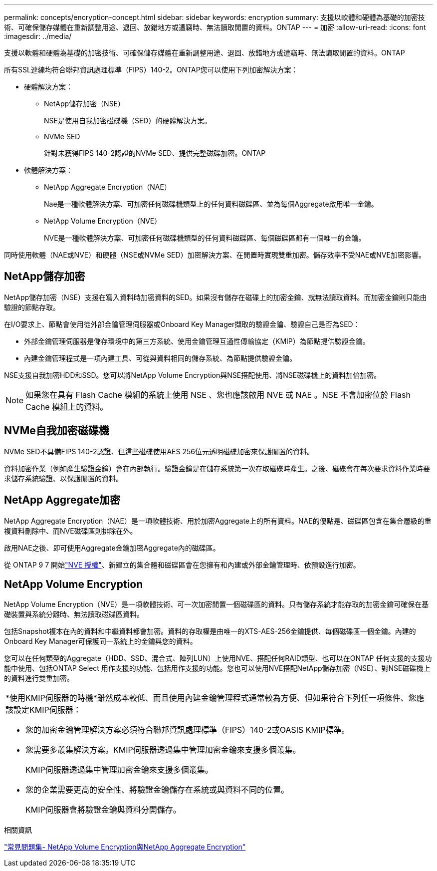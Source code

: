 ---
permalink: concepts/encryption-concept.html 
sidebar: sidebar 
keywords: encryption 
summary: 支援以軟體和硬體為基礎的加密技術、可確保儲存媒體在重新調整用途、退回、放錯地方或遭竊時、無法讀取閒置的資料。ONTAP 
---
= 加密
:allow-uri-read: 
:icons: font
:imagesdir: ../media/


[role="lead"]
支援以軟體和硬體為基礎的加密技術、可確保儲存媒體在重新調整用途、退回、放錯地方或遭竊時、無法讀取閒置的資料。ONTAP

所有SSL連線均符合聯邦資訊處理標準（FIPS）140-2。ONTAP您可以使用下列加密解決方案：

* 硬體解決方案：
+
** NetApp儲存加密（NSE）
+
NSE是使用自我加密磁碟機（SED）的硬體解決方案。

** NVMe SED
+
針對未獲得FIPS 140-2認證的NVMe SED、提供完整磁碟加密。ONTAP



* 軟體解決方案：
+
** NetApp Aggregate Encryption（NAE）
+
Nae是一種軟體解決方案、可加密任何磁碟機類型上的任何資料磁碟區、並為每個Aggregate啟用唯一金鑰。

** NetApp Volume Encryption（NVE）
+
NVE是一種軟體解決方案、可加密任何磁碟機類型的任何資料磁碟區、每個磁碟區都有一個唯一的金鑰。





同時使用軟體（NAE或NVE）和硬體（NSE或NVMe SED）加密解決方案、在閒置時實現雙重加密。儲存效率不受NAE或NVE加密影響。



== NetApp儲存加密

NetApp儲存加密（NSE）支援在寫入資料時加密資料的SED。如果沒有儲存在磁碟上的加密金鑰、就無法讀取資料。而加密金鑰則只能由驗證的節點存取。

在I/O要求上、節點會使用從外部金鑰管理伺服器或Onboard Key Manager擷取的驗證金鑰、驗證自己是否為SED：

* 外部金鑰管理伺服器是儲存環境中的第三方系統、使用金鑰管理互通性傳輸協定（KMIP）為節點提供驗證金鑰。
* 內建金鑰管理程式是一項內建工具、可從與資料相同的儲存系統、為節點提供驗證金鑰。


NSE支援自我加密HDD和SSD。您可以將NetApp Volume Encryption與NSE搭配使用、將NSE磁碟機上的資料加倍加密。


NOTE: 如果您在具有 Flash Cache 模組的系統上使用 NSE 、您也應該啟用 NVE 或 NAE 。NSE 不會加密位於 Flash Cache 模組上的資料。



== NVMe自我加密磁碟機

NVMe SED不具備FIPS 140-2認證、但這些磁碟使用AES 256位元透明磁碟加密來保護閒置的資料。

資料加密作業（例如產生驗證金鑰）會在內部執行。驗證金鑰是在儲存系統第一次存取磁碟時產生。之後、磁碟會在每次要求資料作業時要求儲存系統驗證、以保護閒置的資料。



== NetApp Aggregate加密

NetApp Aggregate Encryption（NAE）是一項軟體技術、用於加密Aggregate上的所有資料。NAE的優點是、磁碟區包含在集合層級的重複資料刪除中、而NVE磁碟區則排除在外。

啟用NAE之後、即可使用Aggregate金鑰加密Aggregate內的磁碟區。

從 ONTAP 9 7 開始link:../system-admin/manage-license-task.html#view-details-about-a-license["NVE 授權"]、新建立的集合體和磁碟區會在您擁有和內建或外部金鑰管理時、依預設進行加密。



== NetApp Volume Encryption

NetApp Volume Encryption（NVE）是一項軟體技術、可一次加密閒置一個磁碟區的資料。只有儲存系統才能存取的加密金鑰可確保在基礎裝置與系統分離時、無法讀取磁碟區資料。

包括Snapshot複本在內的資料和中繼資料都會加密。資料的存取權是由唯一的XTS-AES-256金鑰提供、每個磁碟區一個金鑰。內建的Onboard Key Manager可保護同一系統上的金鑰與您的資料。

您可以在任何類型的Aggregate（HDD、SSD、混合式、陣列LUN）上使用NVE、搭配任何RAID類型、也可以在ONTAP 任何支援的支援功能中使用、包括ONTAP Select 用作支援的功能、包括用作支援的功能。您也可以使用NVE搭配NetApp儲存加密（NSE）、對NSE磁碟機上的資料進行雙重加密。

|===


 a| 
*使用KMIP伺服器的時機*雖然成本較低、而且使用內建金鑰管理程式通常較為方便、但如果符合下列任一項條件、您應該設定KMIP伺服器：

* 您的加密金鑰管理解決方案必須符合聯邦資訊處理標準（FIPS）140-2或OASIS KMIP標準。
* 您需要多叢集解決方案。KMIP伺服器透過集中管理加密金鑰來支援多個叢集。
+
KMIP伺服器透過集中管理加密金鑰來支援多個叢集。

* 您的企業需要更高的安全性、將驗證金鑰儲存在系統或與資料不同的位置。
+
KMIP伺服器會將驗證金鑰與資料分開儲存。



|===
.相關資訊
link:https://kb.netapp.com/Advice_and_Troubleshooting/Data_Storage_Software/ONTAP_OS/FAQ%3A_NetApp_Volume_Encryption_and_NetApp_Aggregate_Encryption["常見問題集- NetApp Volume Encryption與NetApp Aggregate Encryption"^]
